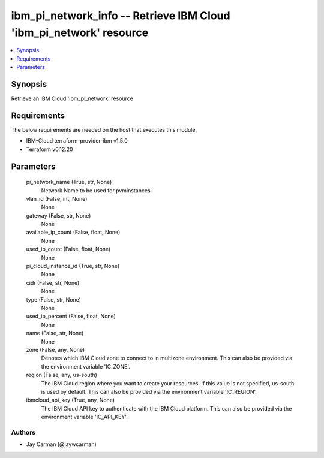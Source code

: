 
ibm_pi_network_info -- Retrieve IBM Cloud 'ibm_pi_network' resource
===================================================================

.. contents::
   :local:
   :depth: 1


Synopsis
--------

Retrieve an IBM Cloud 'ibm_pi_network' resource



Requirements
------------
The below requirements are needed on the host that executes this module.

- IBM-Cloud terraform-provider-ibm v1.5.0
- Terraform v0.12.20



Parameters
----------

  pi_network_name (True, str, None)
    Network Name to be used for pvminstances


  vlan_id (False, int, None)
    None


  gateway (False, str, None)
    None


  available_ip_count (False, float, None)
    None


  used_ip_count (False, float, None)
    None


  pi_cloud_instance_id (True, str, None)
    None


  cidr (False, str, None)
    None


  type (False, str, None)
    None


  used_ip_percent (False, float, None)
    None


  name (False, str, None)
    None


  zone (False, any, None)
    Denotes which IBM Cloud zone to connect to in multizone environment. This can also be provided via the environment variable 'IC_ZONE'.


  region (False, any, us-south)
    The IBM Cloud region where you want to create your resources. If this value is not specified, us-south is used by default. This can also be provided via the environment variable 'IC_REGION'.


  ibmcloud_api_key (True, any, None)
    The IBM Cloud API key to authenticate with the IBM Cloud platform. This can also be provided via the environment variable 'IC_API_KEY'.













Authors
~~~~~~~

- Jay Carman (@jaywcarman)

